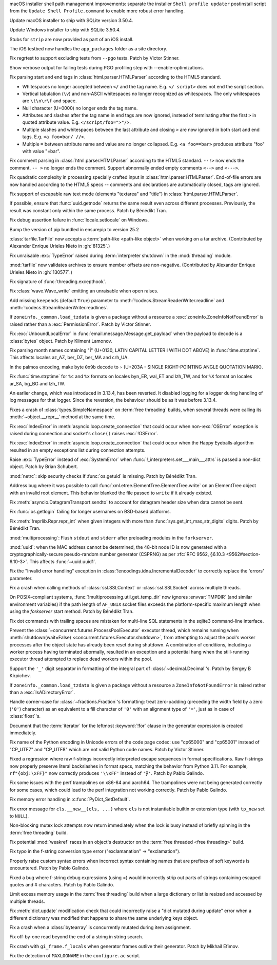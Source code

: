 .. date: 2025-08-06-06-29-12
.. gh-issue: 137450
.. nonce: JZypb7
.. release date: 2025-08-06
.. section: macOS

macOS installer shell path management improvements: separate the installer
``Shell profile updater`` postinstall script from the ``Update Shell
Profile.command`` to enable more robust error handling.

..

.. date: 2025-07-27-02-17-40
.. gh-issue: 137134
.. nonce: pjgITs
.. section: macOS

Update macOS installer to ship with SQLite version 3.50.4.

..

.. date: 2025-07-27-02-16-53
.. gh-issue: 137134
.. nonce: W0WpDF
.. section: Windows

Update Windows installer to ship with SQLite 3.50.4.

..

.. date: 2025-06-26-15-58-13
.. gh-issue: 135968
.. nonce: C4v_-W
.. section: Tools/Demos

Stubs for ``strip`` are now provided as part of an iOS install.

..

.. date: 2025-06-26-15-15-35
.. gh-issue: 135966
.. nonce: EBpF8Y
.. section: Tests

The iOS testbed now handles the ``app_packages`` folder as a site directory.

..

.. date: 2025-06-19-15-29-38
.. gh-issue: 135494
.. nonce: FVl9a0
.. section: Tests

Fix regrtest to support excluding tests from ``--pgo`` tests. Patch by
Victor Stinner.

..

.. date: 2025-06-14-13-20-17
.. gh-issue: 135489
.. nonce: Uh0yVO
.. section: Tests

Show verbose output for failing tests during PGO profiling step with
--enable-optimizations.

..

.. date: 2025-06-25-14-13-39
.. gh-issue: 135661
.. nonce: idjQ0B
.. section: Security

Fix parsing start and end tags in :class:`html.parser.HTMLParser` according
to the HTML5 standard.

* Whitespaces no longer accepted between ``</`` and the tag name.
  E.g. ``</ script>`` does not end the script section.

* Vertical tabulation (``\v``) and non-ASCII whitespaces no longer recognized
  as whitespaces. The only whitespaces are ``\t\n\r\f`` and space.

* Null character (U+0000) no longer ends the tag name.

* Attributes and slashes after the tag name in end tags are now ignored,
  instead of terminating after the first ``>`` in quoted attribute value.
  E.g. ``</script/foo=">"/>``.

* Multiple slashes and whitespaces between the last attribute and closing ``>``
  are now ignored in both start and end tags. E.g. ``<a foo=bar/ //>``.

* Multiple ``=`` between attribute name and value are no longer collapsed.
  E.g. ``<a foo==bar>`` produces attribute "foo" with value "=bar".

..

.. date: 2025-06-18-13-28-08
.. gh-issue: 102555
.. nonce: nADrzJ
.. section: Security

Fix comment parsing in :class:`html.parser.HTMLParser` according to the
HTML5 standard. ``--!>`` now ends the comment. ``-- >`` no longer ends the
comment. Support abnormally ended empty comments ``<-->`` and ``<--->``.

..

.. date: 2025-06-13-15-55-22
.. gh-issue: 135462
.. nonce: KBeJpc
.. section: Security

Fix quadratic complexity in processing specially crafted input in
:class:`html.parser.HTMLParser`. End-of-file errors are now handled
according to the HTML5 specs -- comments and declarations are automatically
closed, tags are ignored.

..

.. date: 2025-06-09-20-38-25
.. gh-issue: 118350
.. nonce: KgWCcP
.. section: Security

Fix support of escapable raw text mode (elements "textarea" and "title") in
:class:`html.parser.HTMLParser`.

..

.. date: 2025-08-05-09-32-00
.. gh-issue: 132710
.. nonce: ApU3TZ
.. section: Library

If possible, ensure that :func:`uuid.getnode` returns the same result even
across different processes. Previously, the result was constant only within
the same process. Patch by Bénédikt Tran.

..

.. date: 2025-08-01-15-07-59
.. gh-issue: 137273
.. nonce: 4V8Xmv
.. section: Library

Fix debug assertion failure in :func:`locale.setlocale` on Windows.

..

.. date: 2025-07-30-18-07-33
.. gh-issue: 137257
.. nonce: XBtzf2
.. section: Library

Bump the version of pip bundled in ensurepip to version 25.2

..

.. date: 2025-07-28-23-11-29
.. gh-issue: 81325
.. nonce: jMJFBe
.. section: Library

:class:`tarfile.TarFile` now accepts a :term:`path-like <path-like object>`
when working on a tar archive. (Contributed by Alexander Enrique Urieles
Nieto in :gh:`81325`.)

..

.. date: 2025-07-25-09-21-56
.. gh-issue: 130522
.. nonce: Crwq68
.. section: Library

Fix unraisable :exc:`TypeError` raised during :term:`interpreter shutdown`
in the :mod:`threading` module.

..

.. date: 2025-07-23-00-35-29
.. gh-issue: 130577
.. nonce: c7EITy
.. section: Library

:mod:`tarfile` now validates archives to ensure member offsets are
non-negative.  (Contributed by Alexander Enrique Urieles Nieto in
:gh:`130577`.)

..

.. date: 2025-07-11-23-04-39
.. gh-issue: 136549
.. nonce: oAi8u4
.. section: Library

Fix signature of :func:`threading.excepthook`.

..

.. date: 2025-07-11-03-39-15
.. gh-issue: 136523
.. nonce: s7caKL
.. section: Library

Fix :class:`wave.Wave_write` emitting an unraisable when open raises.

..

.. date: 2025-07-10-10-18-19
.. gh-issue: 52876
.. nonce: 9Vjrd8
.. section: Library

Add missing ``keepends`` (default ``True``) parameter to
:meth:`!codecs.StreamReaderWriter.readline` and
:meth:`!codecs.StreamReaderWriter.readlines`.

..

.. date: 2025-06-30-11-12-24
.. gh-issue: 85702
.. nonce: 0Lrbwu
.. section: Library

If ``zoneinfo._common.load_tzdata`` is given a package without a resource a
:exc:`zoneinfo.ZoneInfoNotFoundError` is raised rather than a
:exc:`PermissionError`. Patch by Victor Stinner.

..

.. date: 2025-06-28-11-32-57
.. gh-issue: 134759
.. nonce: AjjKcG
.. section: Library

Fix :exc:`UnboundLocalError` in :func:`email.message.Message.get_payload`
when the payload to decode is a :class:`bytes` object. Patch by Kliment
Lamonov.

..

.. date: 2025-06-27-13-34-28
.. gh-issue: 136028
.. nonce: RY727g
.. section: Library

Fix parsing month names containing "İ" (U+0130, LATIN CAPITAL LETTER I WITH
DOT ABOVE) in :func:`time.strptime`. This affects locales az_AZ, ber_DZ,
ber_MA and crh_UA.

..

.. date: 2025-06-26-17-28-49
.. gh-issue: 135995
.. nonce: pPrDCt
.. section: Library

In the palmos encoding, make byte ``0x9b`` decode to ``›`` (U+203A - SINGLE
RIGHT-POINTING ANGLE QUOTATION MARK).

..

.. date: 2025-06-26-11-52-40
.. gh-issue: 53203
.. nonce: TMigBr
.. section: Library

Fix :func:`time.strptime` for ``%c`` and ``%x`` formats on locales byn_ER,
wal_ET and lzh_TW, and for ``%X`` format on locales ar_SA, bg_BG and lzh_TW.

..

.. date: 2025-06-25-18-16-45
.. gh-issue: 91555
.. nonce: 3cj4M9
.. section: Library

An earlier change, which was introduced in 3.13.4, has been reverted. It
disabled logging for a logger during handling of log messages for that
logger. Since the reversion, the behaviour should be as it was before
3.13.4.

..

.. date: 2025-06-24-14-43-24
.. gh-issue: 135878
.. nonce: Db4roX
.. section: Library

Fixes a crash of :class:`types.SimpleNamespace` on :term:`free threading`
builds, when several threads were calling its :meth:`~object.__repr__`
method at the same time.

..

.. date: 2025-06-24-10-52-35
.. gh-issue: 135836
.. nonce: s37351
.. section: Library

Fix :exc:`IndexError` in :meth:`asyncio.loop.create_connection` that could
occur when non-\ :exc:`OSError` exception is raised during connection and
socket's ``close()`` raises :exc:`!OSError`.

..

.. date: 2025-06-23-11-04-25
.. gh-issue: 135836
.. nonce: -C-c4v
.. section: Library

Fix :exc:`IndexError` in :meth:`asyncio.loop.create_connection` that could
occur when the Happy Eyeballs algorithm resulted in an empty exceptions list
during connection attempts.

..

.. date: 2025-06-23-10-19-11
.. gh-issue: 135855
.. nonce: -J0AGF
.. section: Library

Raise :exc:`TypeError` instead of :exc:`SystemError` when
:func:`!_interpreters.set___main___attrs` is passed a non-dict object. Patch
by Brian Schubert.

..

.. date: 2025-06-22-16-23-44
.. gh-issue: 135815
.. nonce: 0DandH
.. section: Library

:mod:`netrc`: skip security checks if :func:`os.getuid` is missing. Patch by
Bénédikt Tran.

..

.. date: 2025-06-22-02-16-17
.. gh-issue: 135640
.. nonce: FXyFL6
.. section: Library

Address bug where it was possible to call
:func:`xml.etree.ElementTree.ElementTree.write` on an ElementTree object
with an invalid root element. This behavior blanked the file passed to
``write`` if it already existed.

..

.. date: 2025-06-16-12-37-02
.. gh-issue: 135444
.. nonce: An2eeA
.. section: Library

Fix :meth:`asyncio.DatagramTransport.sendto` to account for datagram header
size when data cannot be sent.

..

.. date: 2025-06-14-14-19-13
.. gh-issue: 135497
.. nonce: 1pzwdA
.. section: Library

Fix :func:`os.getlogin` failing for longer usernames on BSD-based platforms.

..

.. date: 2025-06-14-12-06-55
.. gh-issue: 135487
.. nonce: KdVFff
.. section: Library

Fix :meth:`!reprlib.Repr.repr_int` when given integers with more than
:func:`sys.get_int_max_str_digits` digits. Patch by Bénédikt Tran.

..

.. date: 2025-06-10-21-42-04
.. gh-issue: 135335
.. nonce: WnUqb_
.. section: Library

:mod:`multiprocessing`: Flush ``stdout`` and ``stderr`` after preloading
modules in the ``forkserver``.

..

.. date: 2025-06-08-10-22-22
.. gh-issue: 135244
.. nonce: Y2SOTJ
.. section: Library

:mod:`uuid`: when the MAC address cannot be determined, the 48-bit node ID
is now generated with a cryptographically-secure pseudo-random number
generator (CSPRNG) as per :rfc:`RFC 9562, §6.10.3 <9562#section-6.10-3>`.
This affects :func:`~uuid.uuid1`.

..

.. date: 2025-06-03-12-59-17
.. gh-issue: 135069
.. nonce: xop30V
.. section: Library

Fix the "Invalid error handling" exception in
:class:`!encodings.idna.IncrementalDecoder` to correctly replace the
'errors' parameter.

..

.. date: 2025-05-26-10-52-27
.. gh-issue: 134698
.. nonce: aJ1mZ1
.. section: Library

Fix a crash when calling methods of :class:`ssl.SSLContext` or
:class:`ssl.SSLSocket` across multiple threads.

..

.. date: 2025-05-16-12-40-37
.. gh-issue: 132124
.. nonce: T_5Odx
.. section: Library

On POSIX-compliant systems, :func:`!multiprocessing.util.get_temp_dir` now
ignores :envvar:`TMPDIR` (and similar environment variables) if the path
length of ``AF_UNIX`` socket files exceeds the platform-specific maximum
length when using the *forkserver* start method. Patch by Bénédikt Tran.

..

.. date: 2025-05-05-22-11-24
.. gh-issue: 133439
.. nonce: LpmyFz
.. section: Library

Fix dot commands with trailing spaces are mistaken for multi-line SQL
statements in the sqlite3 command-line interface.

..

.. date: 2025-04-30-19-32-18
.. gh-issue: 132969
.. nonce: EagQ3G
.. section: Library

Prevent the :class:`~concurrent.futures.ProcessPoolExecutor` executor
thread, which remains running when :meth:`shutdown(wait=False)
<concurrent.futures.Executor.shutdown>`, from attempting to adjust the
pool's worker processes after the object state has already been reset during
shutdown. A combination of conditions, including a worker process having
terminated abormally, resulted in an exception and a potential hang when the
still-running executor thread attempted to replace dead workers within the
pool.

..

.. date: 2025-04-06-14-34-29
.. gh-issue: 130664
.. nonce: JF2r-U
.. section: Library

Support the ``'_'`` digit separator in formatting of the integral part of
:class:`~decimal.Decimal`'s.  Patch by Sergey B Kirpichev.

..

.. date: 2025-03-16-17-40-00
.. gh-issue: 85702
.. nonce: qudq12
.. section: Library

If ``zoneinfo._common.load_tzdata`` is given a package without a resource a
``ZoneInfoNotFoundError`` is raised rather than a :exc:`IsADirectoryError`.

..

.. date: 2025-03-11-05-24-14
.. gh-issue: 130664
.. nonce: g0yNMm
.. section: Library

Handle corner-case for :class:`~fractions.Fraction`'s formatting: treat
zero-padding (preceding the width field by a zero (``'0'``) character) as an
equivalent to a fill character of ``'0'`` with an alignment type of ``'='``,
just as in case of :class:`float`'s.

..

.. date: 2025-06-10-17-02-06
.. gh-issue: 135171
.. nonce: quHvts
.. section: Documentation

Document that the :term:`iterator` for the leftmost :keyword:`!for` clause
in the generator expression is created immediately.

..

.. date: 2025-08-05-17-22-24
.. gh-issue: 58124
.. nonce: q1__53
.. section: Core and Builtins

Fix name of the Python encoding in Unicode errors of the code page codec:
use "cp65000" and "cp65001" instead of "CP_UTF7" and "CP_UTF8" which are not
valid Python code names. Patch by Victor Stinner.

..

.. date: 2025-08-02-23-04-57
.. gh-issue: 137314
.. nonce: wjEdzD
.. section: Core and Builtins

Fixed a regression where raw f-strings incorrectly interpreted escape
sequences in format specifications. Raw f-strings now properly preserve
literal backslashes in format specs, matching the behavior from Python 3.11.
For example, ``rf"{obj:\xFF}"`` now correctly produces ``'\\xFF'`` instead
of ``'ÿ'``. Patch by Pablo Galindo.

..

.. date: 2025-07-11-13-45-48
.. gh-issue: 136541
.. nonce: uZ_-Ju
.. section: Core and Builtins

Fix some issues with the perf trampolines on x86-64 and aarch64.  The
trampolines were not being generated correctly for some cases, which could
lead to the perf integration not working correctly. Patch by Pablo Galindo.

..

.. date: 2025-07-06-14-53-19
.. gh-issue: 109700
.. nonce: KVNQQi
.. section: Core and Builtins

Fix memory error handling in :c:func:`PyDict_SetDefault`.

..

.. date: 2025-06-26-15-25-51
.. gh-issue: 78465
.. nonce: MbDN8X
.. section: Core and Builtins

Fix error message for ``cls.__new__(cls, ...)`` where ``cls`` is not
instantiable builtin or extension type (with ``tp_new`` set to ``NULL``).

..

.. date: 2025-06-23-18-08-32
.. gh-issue: 135871
.. nonce: 50C528
.. section: Core and Builtins

Non-blocking mutex lock attempts now return immediately when the lock is
busy instead of briefly spinning in the :term:`free threading` build.

..

.. date: 2025-06-17-22-34-58
.. gh-issue: 135607
.. nonce: ucsLVu
.. section: Core and Builtins

Fix potential :mod:`weakref` races in an object's destructor on the
:term:`free threaded <free threading>` build.

..

.. date: 2025-06-14-01-01-14
.. gh-issue: 135496
.. nonce: ER0Me3
.. section: Core and Builtins

Fix typo in the f-string conversion type error ("exclamanation" ->
"exclamation").

..

.. date: 2025-06-09-23-57-37
.. gh-issue: 130077
.. nonce: MHknDB
.. section: Core and Builtins

Properly raise custom syntax errors when incorrect syntax containing names
that are prefixes of soft keywords is encountered.  Patch by Pablo Galindo.

..

.. date: 2025-06-06-02-24-42
.. gh-issue: 135148
.. nonce: r-t2sC
.. section: Core and Builtins

Fixed a bug where f-string debug expressions (using =) would incorrectly
strip out parts of strings containing escaped quotes and # characters. Patch
by Pablo Galindo.

..

.. date: 2025-06-03-21-06-22
.. gh-issue: 133136
.. nonce: Usnvri
.. section: Core and Builtins

Limit excess memory usage in the :term:`free threading` build when a large
dictionary or list is resized and accessed by multiple threads.

..

.. date: 2025-05-27-20-29-00
.. gh-issue: 132617
.. nonce: EmUfQQ
.. section: Core and Builtins

Fix :meth:`dict.update` modification check that could incorrectly raise a
"dict mutated during update" error when a different dictionary was modified
that happens to share the same underlying keys object.

..

.. date: 2025-05-17-20-56-05
.. gh-issue: 91153
.. nonce: afgtG2
.. section: Core and Builtins

Fix a crash when a :class:`bytearray` is concurrently mutated during item
assignment.

..

.. date: 2025-04-16-12-01-13
.. gh-issue: 127971
.. nonce: pMDOQ0
.. section: Core and Builtins

Fix off-by-one read beyond the end of a string in string search.

..

.. date: 2024-11-18-12-17-45
.. gh-issue: 125723
.. nonce: tW_hFG
.. section: Core and Builtins

Fix crash with ``gi_frame.f_locals`` when generator frames outlive their
generator. Patch by Mikhail Efimov.

..

.. date: 2025-06-14-10-32-11
.. gh-issue: 135497
.. nonce: ajlV4F
.. section: Build

Fix the detection of ``MAXLOGNAME`` in the ``configure.ac`` script.

